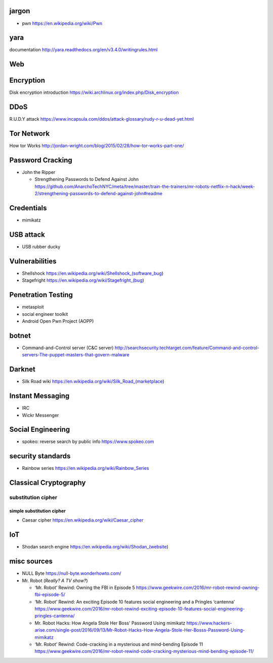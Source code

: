 jargon
======
- pwn
  https://en.wikipedia.org/wiki/Pwn

yara
====
documentation
http://yara.readthedocs.org/en/v3.4.0/writingrules.html

Web
===

Encryption
==========
Disk encryption introduction
https://wiki.archlinux.org/index.php/Disk_encryption

DDoS
====
R.U.D.Y attack
https://www.incapsula.com/ddos/attack-glossary/rudy-r-u-dead-yet.html

Tor Network
===========
How tor Works
http://jordan-wright.com/blog/2015/02/28/how-tor-works-part-one/

Password Cracking
=================
- John the Ripper

  * Strengthening Passwords to Defend Against John
    https://github.com/AnarchoTechNYC/meta/tree/master/train-the-trainers/mr-robots-netflix-n-hack/week-2/strengthening-passwords-to-defend-against-john#readme

Credentials
===========
- mimikatz

USB attack
==========
- USB rubber ducky

Vulnerabilities
===============
- Shellshock
  https://en.wikipedia.org/wiki/Shellshock_(software_bug)

- Stagefright
  https://en.wikipedia.org/wiki/Stagefright_(bug)

Penetration Testing
===================
- metasploit

- social engineer toolkit

- Android Open Pwn Project (AOPP)

botnet
======
- Command-and-Control server (C&C server)
  http://searchsecurity.techtarget.com/feature/Command-and-control-servers-The-puppet-masters-that-govern-malware

Darknet
=======
- Silk Road wiki
  https://en.wikipedia.org/wiki/Silk_Road_(marketplace)

Instant Messaging
=================
- IRC

- Wickr Messenger

Social Engineering
==================
- spokeo: reverse search by public info
  https://www.spokeo.com

security standards
==================
- Rainbow series
  https://en.wikipedia.org/wiki/Rainbow_Series

Classical Cryptography
======================

substitution cipher
-------------------

simple substitution cipher
~~~~~~~~~~~~~~~~~~~~~~~~~~

- Caesar cipher
  https://en.wikipedia.org/wiki/Caesar_cipher

IoT
===
- Shodan search engine
  https://en.wikipedia.org/wiki/Shodan_(website)

misc sources
============
- NULL Byte
  https://null-byte.wonderhowto.com/

- Mr. Robot (*Really? A TV show?*)

  * ‘Mr. Robot’ Rewind: Owning the FBI in Episode 5
    https://www.geekwire.com/2016/mr-robot-rewind-owning-fbi-episode-5/

  * ‘Mr. Robot’ Rewind: An exciting Episode 10 features social engineering and a Pringles ‘cantenna’
    https://www.geekwire.com/2016/mr-robot-rewind-exciting-episode-10-features-social-engineering-pringles-cantenna/

  * Mr. Robot Hacks: How Angela Stole Her Boss' Password Using mimikatz
    https://www.hackers-arise.com/single-post/2016/09/13/Mr-Robot-Hacks-How-Angela-Stole-Her-Bosss-Password-Using-mimikatz

  * ‘Mr. Robot’ Rewind: Code-cracking in a mysterious and mind-bending Episode 11
    https://www.geekwire.com/2016/mr-robot-rewind-code-cracking-mysterious-mind-bending-episode-11/
